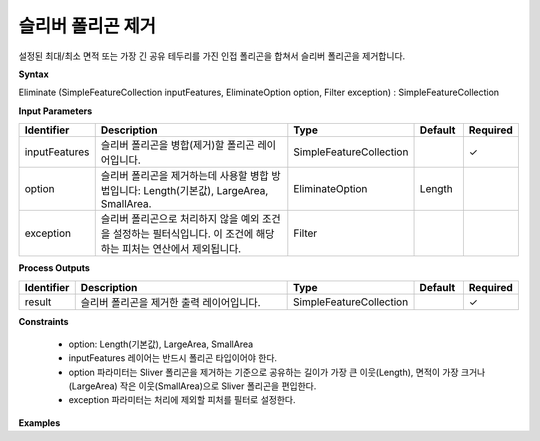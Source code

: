 .. _eliminate:

슬리버 폴리곤 제거
==============================

설정된 최대/최소 면적 또는 가장 긴 공유 테두리를 가진 인접 폴리곤을 합쳐서 슬리버 폴리곤을 제거합니다.

**Syntax**

Eliminate (SimpleFeatureCollection inputFeatures, EliminateOption option, Filter exception) : SimpleFeatureCollection

**Input Parameters**

.. list-table::
   :widths: 10 50 20 10 10

   * - **Identifier**
     - **Description**
     - **Type**
     - **Default**
     - **Required**

   * - inputFeatures
     - 슬리버 폴리곤을 병합(제거)할 폴리곤 레이어입니다.
     - SimpleFeatureCollection
     -
     - ✓

   * - option
     - 슬리버 폴리곤을 제거하는데 사용할 병합 방법입니다: Length(기본값), LargeArea, SmallArea.
     - EliminateOption
     - Length
     -

   * - exception
     - 슬리버 폴리곤으로 처리하지 않을 예외 조건을 설정하는 필터식입니다. 이 조건에 해당하는 피처는 연산에서 제외됩니다.
     - Filter
     -
     -

**Process Outputs**

.. list-table::
   :widths: 10 50 20 10 10

   * - **Identifier**
     - **Description**
     - **Type**
     - **Default**
     - **Required**

   * - result
     - 슬리버 폴리곤을 제거한 출력 레이어입니다.
     - SimpleFeatureCollection
     -
     - ✓

**Constraints**

 - option: Length(기본값), LargeArea, SmallArea
 - inputFeatures 레이어는 반드시 폴리곤 타입이어야 한다.
 - option 파라미터는 Sliver 폴리곤을 제거하는 기준으로 공유하는 길이가 가장 큰 이웃(Length), 면적이 가장 크거나(LargeArea) 작은 이웃(SmallArea)으로 Sliver 폴리곤을 편입한다.
 - exception 파라미터는 처리에 제외할 피처를 필터로 설정한다.


**Examples**
